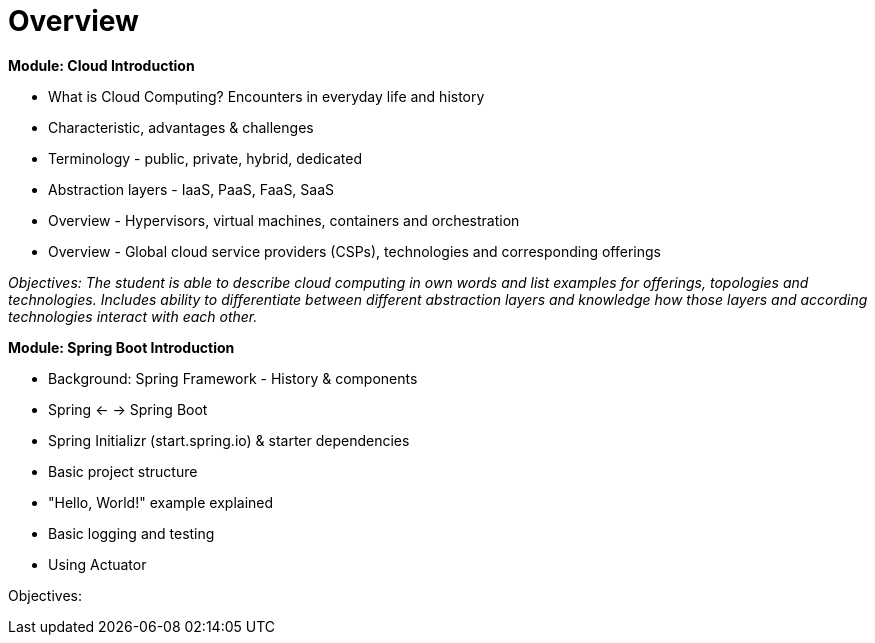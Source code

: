 = Overview

*Module: Cloud Introduction*

* What is Cloud Computing? Encounters in everyday life and history
* Characteristic, advantages & challenges
* Terminology - public, private, hybrid, dedicated
* Abstraction layers - IaaS, PaaS, FaaS, SaaS
* Overview - Hypervisors, virtual machines, containers and orchestration
* Overview - Global cloud service providers (CSPs), technologies and corresponding offerings

_Objectives: The student is able to describe cloud computing in own words and list examples for offerings, topologies and technologies. Includes ability to differentiate between different abstraction layers and knowledge how those layers and according technologies interact with each other._

*Module: Spring Boot Introduction*

* Background: Spring Framework - History & components
* Spring <- -> Spring Boot
* Spring Initializr (start.spring.io) & starter dependencies
* Basic project structure
* "Hello, World!" example explained
* Basic logging and testing
* Using Actuator

Objectives:

